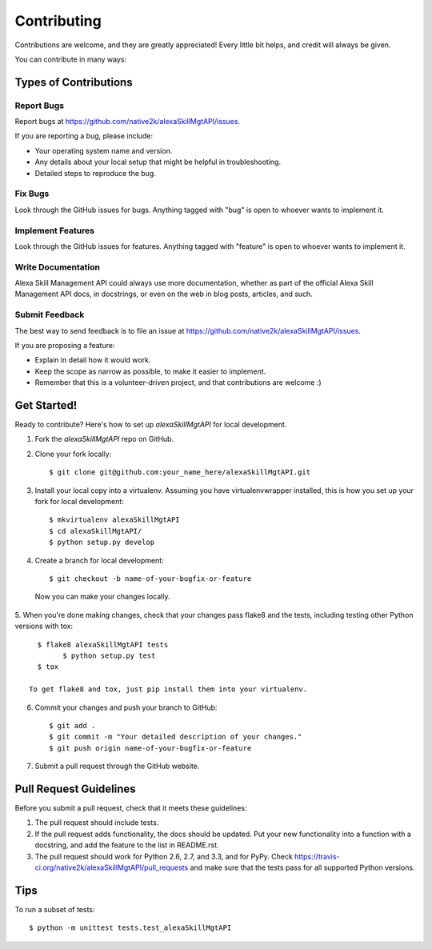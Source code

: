 ============
Contributing
============

Contributions are welcome, and they are greatly appreciated! Every
little bit helps, and credit will always be given. 

You can contribute in many ways:

Types of Contributions
----------------------

Report Bugs
~~~~~~~~~~~

Report bugs at https://github.com/native2k/alexaSkillMgtAPI/issues.

If you are reporting a bug, please include:

* Your operating system name and version.
* Any details about your local setup that might be helpful in troubleshooting.
* Detailed steps to reproduce the bug.

Fix Bugs
~~~~~~~~

Look through the GitHub issues for bugs. Anything tagged with "bug"
is open to whoever wants to implement it.

Implement Features
~~~~~~~~~~~~~~~~~~

Look through the GitHub issues for features. Anything tagged with "feature"
is open to whoever wants to implement it.

Write Documentation
~~~~~~~~~~~~~~~~~~~

Alexa Skill Management API could always use more documentation, whether as part of the 
official Alexa Skill Management API docs, in docstrings, or even on the web in blog posts,
articles, and such.

Submit Feedback
~~~~~~~~~~~~~~~

The best way to send feedback is to file an issue at https://github.com/native2k/alexaSkillMgtAPI/issues.

If you are proposing a feature:

* Explain in detail how it would work.
* Keep the scope as narrow as possible, to make it easier to implement.
* Remember that this is a volunteer-driven project, and that contributions
  are welcome :)

Get Started!
------------

Ready to contribute? Here's how to set up `alexaSkillMgtAPI` for local development.

1. Fork the `alexaSkillMgtAPI` repo on GitHub.
2. Clone your fork locally::

    $ git clone git@github.com:your_name_here/alexaSkillMgtAPI.git

3. Install your local copy into a virtualenv. Assuming you have virtualenvwrapper installed, this is how you set up your fork for local development::

    $ mkvirtualenv alexaSkillMgtAPI
    $ cd alexaSkillMgtAPI/
    $ python setup.py develop

4. Create a branch for local development::

    $ git checkout -b name-of-your-bugfix-or-feature

  Now you can make your changes locally.

5. When you're done making changes, check that your changes pass flake8 and the
tests, including testing other Python versions with tox::

    $ flake8 alexaSkillMgtAPI tests
	  $ python setup.py test
    $ tox

  To get flake8 and tox, just pip install them into your virtualenv. 

6. Commit your changes and push your branch to GitHub::

    $ git add .
    $ git commit -m "Your detailed description of your changes."
    $ git push origin name-of-your-bugfix-or-feature

7. Submit a pull request through the GitHub website.

Pull Request Guidelines
-----------------------

Before you submit a pull request, check that it meets these guidelines:

1. The pull request should include tests.
2. If the pull request adds functionality, the docs should be updated. Put
   your new functionality into a function with a docstring, and add the
   feature to the list in README.rst.
3. The pull request should work for Python 2.6, 2.7, and 3.3, and for PyPy. Check 
   https://travis-ci.org/native2k/alexaSkillMgtAPI/pull_requests
   and make sure that the tests pass for all supported Python versions.

Tips
----

To run a subset of tests::

	$ python -m unittest tests.test_alexaSkillMgtAPI
